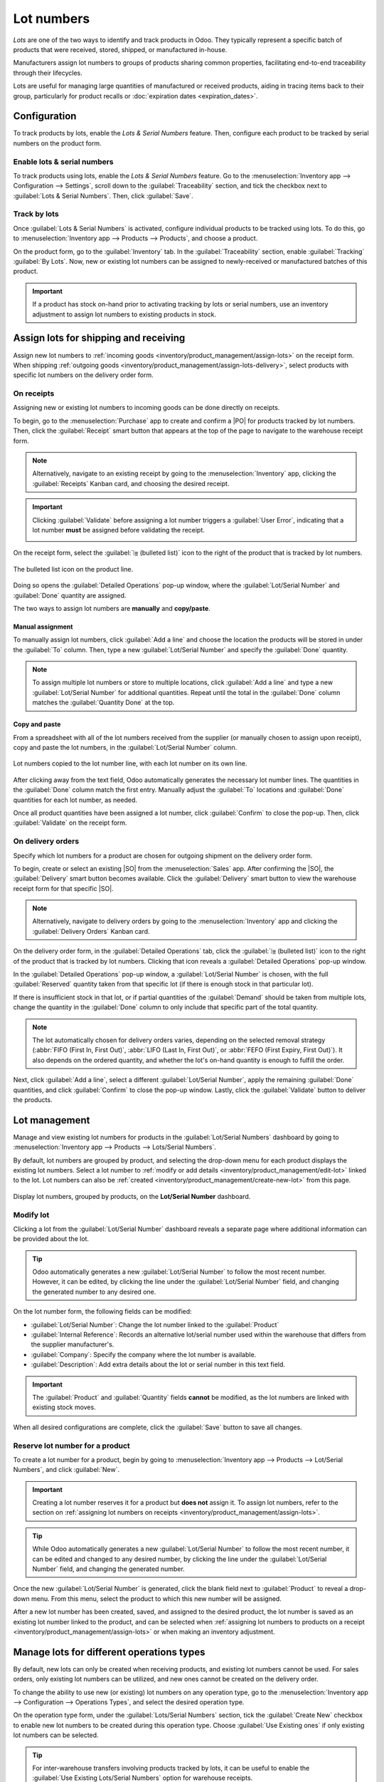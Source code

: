 ===========
Lot numbers
===========

.. |PO| replace:: :abbr:`PO (Purchase Order)`
.. |SO| replace:: :abbr:`SO (Sales Order)`

*Lots* are one of the two ways to identify and track products in Odoo. They typically represent a
specific batch of products that were received, stored, shipped, or manufactured in-house.

Manufacturers assign lot numbers to groups of products sharing common properties, facilitating
end-to-end traceability through their lifecycles.

Lots are useful for managing large quantities of manufactured or received products, aiding in
tracing items back to their group, particularly for product recalls or :doc:`expiration dates
<expiration_dates>`.

.. seealso::
   :doc:`serial_numbers`

Configuration
=============

To track products by lots, enable the *Lots & Serial Numbers* feature. Then, configure each product
to be tracked by serial numbers on the product form.

Enable lots & serial numbers
----------------------------

To track products using lots, enable the *Lots & Serial Numbers* feature. Go to the
:menuselection:`Inventory app --> Configuration --> Settings`, scroll down to the
:guilabel:`Traceability` section, and tick the checkbox next to :guilabel:`Lots & Serial Numbers`.
Then, click :guilabel:`Save`.

.. image:: lots/enabled-lots-setting.png
   :align: center
   :alt: Enabled lots and serial numbers feature in inventory settings.

.. _inventory/management/track_products_by_lots:

Track by lots
-------------

Once :guilabel:`Lots & Serial Numbers` is activated, configure individual products to be tracked
using lots. To do this, go to :menuselection:`Inventory app --> Products --> Products`, and choose a
product.

On the product form, go to the :guilabel:`Inventory` tab. In the :guilabel:`Traceability` section,
enable :guilabel:`Tracking` :guilabel:`By Lots`. Now, new or existing lot numbers can be assigned to
newly-received or manufactured batches of this product.

.. important::
   If a product has stock on-hand prior to activating tracking by lots or serial numbers, use an
   inventory adjustment to assign lot numbers to existing products in stock.

.. image:: lots/tracking-product-form.png
   :align: center
   :alt: Enabled tracking by lots feature on product form.

Assign lots for shipping and receiving
======================================

Assign new lot numbers to :ref:`incoming goods <inventory/product_management/assign-lots>` on the
receipt form. When shipping :ref:`outgoing goods
<inventory/product_management/assign-lots-delivery>`, select products with specific lot numbers on
the delivery order form.

.. _inventory/product_management/assign-lots:

On receipts
-----------

Assigning new or existing lot numbers to incoming goods can be done directly on receipts.

To begin, go to the :menuselection:`Purchase` app to create and confirm a |PO| for products tracked
by lot numbers. Then, click the :guilabel:`Receipt` smart button that appears at the top of the
page to navigate to the warehouse receipt form.

.. note::
   Alternatively, navigate to an existing receipt by going to the :menuselection:`Inventory` app,
   clicking the :guilabel:`Receipts` Kanban card, and choosing the desired receipt.

.. important::
   Clicking :guilabel:`Validate` before assigning a lot number triggers a :guilabel:`User Error`,
   indicating that a lot number **must** be assigned before validating the receipt.

   .. image:: lots/user-error.png
      :align: center
      :alt: Add lot/serial number user error popup.

On the receipt form, select the :guilabel:`⦙≣ (bulleted list)` icon to the right of the product that
is tracked by lot numbers.

.. figure:: lots/bulleted-list-icon.png
   :align: center
   :alt: Show the bulleted list icon on the product line.

   The bulleted list icon on the product line.

Doing so opens the :guilabel:`Detailed Operations` pop-up window, where the :guilabel:`Lot/Serial
Number` and :guilabel:`Done` quantity are assigned.

The two ways to assign lot numbers are **manually** and **copy/paste**.

Manual assignment
~~~~~~~~~~~~~~~~~

To manually assign lot numbers, click :guilabel:`Add a line` and choose the location the products
will be stored in under the :guilabel:`To` column. Then, type a new :guilabel:`Lot/Serial Number`
and specify the :guilabel:`Done` quantity.

.. note::
   To assign multiple lot numbers or store to multiple locations, click :guilabel:`Add a line` and
   type a new :guilabel:`Lot/Serial Number` for additional quantities. Repeat until the total in the
   :guilabel:`Done` column matches the :guilabel:`Quantity Done` at the top.

.. image:: lots/assign-lot-number-popup.png
   :align: center
   :alt: Assign lot number detailed operations popup.

Copy and paste
~~~~~~~~~~~~~~

From a spreadsheet with all of the lot numbers received from the supplier (or manually chosen to
assign upon receipt), copy and paste the lot numbers, in the :guilabel:`Lot/Serial Number` column.

.. image:: lots/lots-excel-spreadsheet.png
   :align: center
   :alt: List of lot numbers copied on excel spreadsheet.

.. figure:: lots/bulk-sn.png
   :align: center
   :alt: Lot numbers copied to the lot number line.

   Lot numbers copied to the lot number line, with each lot number on its own line.

After clicking away from the text field, Odoo automatically generates the necessary lot number
lines. The quantities in the :guilabel:`Done` column match the first entry. Manually adjust the
:guilabel:`To` locations and :guilabel:`Done` quantities for each lot number, as needed.

Once all product quantities have been assigned a lot number, click :guilabel:`Confirm` to close the
pop-up. Then, click :guilabel:`Validate` on the receipt form.

.. seealso::
   :ref:`Traceability report for lot numbers <inventory/product_management/lot-traceability>`

.. _inventory/product_management/assign-lots-delivery:

On delivery orders
------------------

Specify which lot numbers for a product are chosen for outgoing shipment on the delivery order form.

To begin, create or select an existing |SO| from the :menuselection:`Sales` app. After confirming
the |SO|, the :guilabel:`Delivery` smart button becomes available. Click the :guilabel:`Delivery`
smart button to view the warehouse receipt form for that specific |SO|.

.. note::
   Alternatively, navigate to delivery orders by going to the :menuselection:`Inventory` app and
   clicking the :guilabel:`Delivery Orders` Kanban card.

On the delivery order form, in the :guilabel:`Detailed Operations` tab, click the :guilabel:`⦙≣
(bulleted list)` icon to the right of the product that is tracked by lot numbers. Clicking that icon
reveals a :guilabel:`Detailed Operations` pop-up window.

In the :guilabel:`Detailed Operations` pop-up window, a :guilabel:`Lot/Serial Number` is chosen,
with the full :guilabel:`Reserved` quantity taken from that specific lot (if there is enough stock
in that particular lot).

If there is insufficient stock in that lot, or if partial quantities of the :guilabel:`Demand`
should be taken from multiple lots, change the quantity in the :guilabel:`Done` column to only
include that specific part of the total quantity.

.. note::
   The lot automatically chosen for delivery orders varies, depending on the selected removal
   strategy (:abbr:`FIFO (First In, First Out)`, :abbr:`LIFO (Last In, First Out)`, or :abbr:`FEFO
   (First Expiry, First Out)`). It also depends on the ordered quantity, and whether the lot's
   on-hand quantity is enough to fulfill the order.

.. seealso::
   :doc:`../../warehouses_storage/advanced_operations_warehouse/removal`

Next, click :guilabel:`Add a line`, select a different :guilabel:`Lot/Serial Number`, apply the
remaining :guilabel:`Done` quantities, and click :guilabel:`Confirm` to close the pop-up window.
Lastly, click the :guilabel:`Validate` button to deliver the products.

.. image:: lots/detailed-operations.png
   :align: center
   :alt: Detailed operations popup for source lot number on sales order.

.. seealso::
   :ref:`Traceability report for lot numbers <inventory/product_management/lot-traceability>`

Lot management
==============

Manage and view existing lot numbers for products in the :guilabel:`Lot/Serial Numbers` dashboard by
going to :menuselection:`Inventory app --> Products --> Lots/Serial Numbers`.

By default, lot numbers are grouped by product, and selecting the drop-down menu for each product
displays the existing lot numbers. Select a lot number to :ref:`modify or add details
<inventory/product_management/edit-lot>` linked to the lot. Lot numbers can also be :ref:`created
<inventory/product_management/create-new-lot>` from this page.

.. figure:: lots/lot-dashboard.png
   :align: center
   :alt: Show the "Lot/Serial Number" dashboard.

   Display lot numbers, grouped by products, on the **Lot/Serial Number** dashboard.

.. _inventory/product_management/edit-lot:

Modify lot
----------

Clicking a lot from the :guilabel:`Lot/Serial Number` dashboard reveals a separate page where
additional information can be provided about the lot.

.. tip::
   Odoo automatically generates a new :guilabel:`Lot/Serial Number` to follow the most recent
   number. However, it can be edited, by clicking the line under the :guilabel:`Lot/Serial Number`
   field, and changing the generated number to any desired one.

On the lot number form, the following fields can be modified:

- :guilabel:`Lot/Serial Number`: Change the lot number linked to the :guilabel:`Product`
- :guilabel:`Internal Reference`: Records an alternative lot/serial number used within the warehouse
  that differs from the supplier manufacturer's.
- :guilabel:`Company`: Specify the company where the lot number is available.
- :guilabel:`Description`: Add extra details about the lot or serial number in this text field.

.. important::
   The :guilabel:`Product` and :guilabel:`Quantity` fields **cannot** be modified, as the lot
   numbers are linked with existing stock moves.

.. image:: lots/lot-number.png
   :align: center
   :alt: Show the lot number form.

.. seealso::
   :doc:`Set expiration dates for lots <expiration_dates>`

When all desired configurations are complete, click the :guilabel:`Save` button to save all changes.

.. _inventory/product_management/create-new-lot:

Reserve lot number for a product
--------------------------------

To create a lot number for a product, begin by going to :menuselection:`Inventory app --> Products
--> Lot/Serial Numbers`, and click :guilabel:`New`.

.. important::
   Creating a lot number reserves it for a product but **does not** assign it. To assign lot
   numbers, refer to the section on :ref:`assigning lot numbers on receipts
   <inventory/product_management/assign-lots>`.

.. tip::
   While Odoo automatically generates a new :guilabel:`Lot/Serial Number` to follow the most recent
   number, it can be edited and changed to any desired number, by clicking the line under the
   :guilabel:`Lot/Serial Number` field, and changing the generated number.

Once the new :guilabel:`Lot/Serial Number` is generated, click the blank field next to
:guilabel:`Product` to reveal a drop-down menu. From this menu, select the product to which this new
number will be assigned.

.. example::
   The lot number, `0000011`, is created for the product, `Drawer Black`.

   .. image:: lots/new-lot-number.png
      :align: center
      :alt: New lot number creation form with assigned product.

After a new lot number has been created, saved, and assigned to the desired product, the lot number
is saved as an existing lot number linked to the product, and can be selected when :ref:`assigning
lot numbers to products on a receipt <inventory/product_management/assign-lots>` or when making an
inventory adjustment.

.. example::
   After creating the lot number, `0000011` appears as an option for `Drawer Black` when assigning
   lot numbers on the :guilabel:`Inventory Adjustment` page.

   .. image:: lots/inventory-adjustment.png
      :align: center
      :alt: Show how to assign serial numbers on the Inventory Adjustment page.

Manage lots for different operations types
==========================================

By default, new lots can only be created when receiving products, and existing lot numbers cannot
be used. For sales orders, only existing lot numbers can be utilized, and new ones cannot be created
on the delivery order.

To change the ability to use new (or existing) lot numbers on any operation type, go to the
:menuselection:`Inventory app --> Configuration --> Operations Types`, and select the desired
operation type.

On the operation type form, under the :guilabel:`Lots/Serial Numbers` section, tick the
:guilabel:`Create New` checkbox to enable new lot numbers to be created during this operation type.
Choose :guilabel:`Use Existing ones` if only existing lot numbers can be selected.

.. image:: lots/operations-type-form.png
   :align: center
   :alt: Enabled traceability setting on operations type form.

.. tip::
   For inter-warehouse transfers involving products tracked by lots, it can be useful to enable the
   :guilabel:`Use Existing Lots/Serial Numbers` option for warehouse receipts.

.. _inventory/product_management/lot-traceability:

Traceability
============

Manufacturers and companies can refer to traceability reports to see the entire lifecycle of a
product: where (and when) it came from, where it was stored, and who (and when) it went to.

To see the full traceability of a product, or group by lots, go to the :menuselection:`Inventory app
--> Products --> Lots/Serial Numbers`. Doing so reveals the :menuselection:`Lots/Serial Numbers`
dashboard.

From here, products with lot numbers assigned to them will be listed by default, and can be expanded
to show the lot numbers those products have assigned to them.

To group by lots, begin by removing any filters in the search bar. Then, click the :guilabel:`Group
By` drop-down, select :guilabel:`Add Custom Group`, and select :guilabel:`Lot/Serial Number` from
the drop-down menu. Then, click :guilabel:`Apply`.

Doing so displays all existing lots and serial numbers, and can be expanded to show all quantities
of products with that assigned number.

.. image:: lots/group-by-number.png
   :align: center
   :alt: Lots and serial numbers traceability report.

Traceability report
-------------------

To view a full stock moves report for a lot number, select the lot number line from the
:guilabel:`Lots/Serial Number` dashboard. On the lot number form, click the :guilabel:`Traceability
Report` smart button.

.. image:: lots/traceability-report.png
   :align: center
   :alt: Show the Traceability Report for a lot, that displays the stock moves.

.. seealso::
   :doc:`differences`
